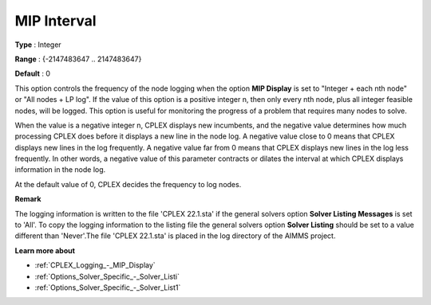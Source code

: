 .. _CPLEX_Logging_-_MIP_Interval:


MIP Interval
============

 

**Type** :	Integer	

**Range** :	{-2147483647 .. 2147483647}	

**Default** :	0	



This option controls the frequency of the node logging when the option **MIP Display**  is set to "Integer + each nth node" or "All nodes + LP log". If the value of this option is a positive integer n, then only every nth node, plus all integer feasible nodes, will be logged. This option is useful for monitoring the progress of a problem that requires many nodes to solve.



When the value is a negative integer n, CPLEX displays new incumbents, and the negative value determines how much processing CPLEX does before it displays a new line in the node log. A negative value close to 0 means that CPLEX displays new lines in the log frequently. A negative value far from 0 means that CPLEX displays new lines in the log less frequently. In other words, a negative value of this parameter contracts or dilates the interval at which CPLEX displays information in the node log.



At the default value of 0, CPLEX decides the frequency to log nodes.



**Remark** 

The logging information is written to the file 'CPLEX 22.1.sta' if the general solvers option **Solver Listing Messages**  is set to 'All'. To copy the logging information to the listing file the general solvers option **Solver Listing**  should be set to a value different than 'Never'.The file 'CPLEX 22.1.sta' is placed in the log directory of the AIMMS project.



**Learn more about** 

*	:ref:`CPLEX_Logging_-_MIP_Display` 
*	:ref:`Options_Solver_Specific_-_Solver_Listi`  
*	:ref:`Options_Solver_Specific_-_Solver_List1`  



